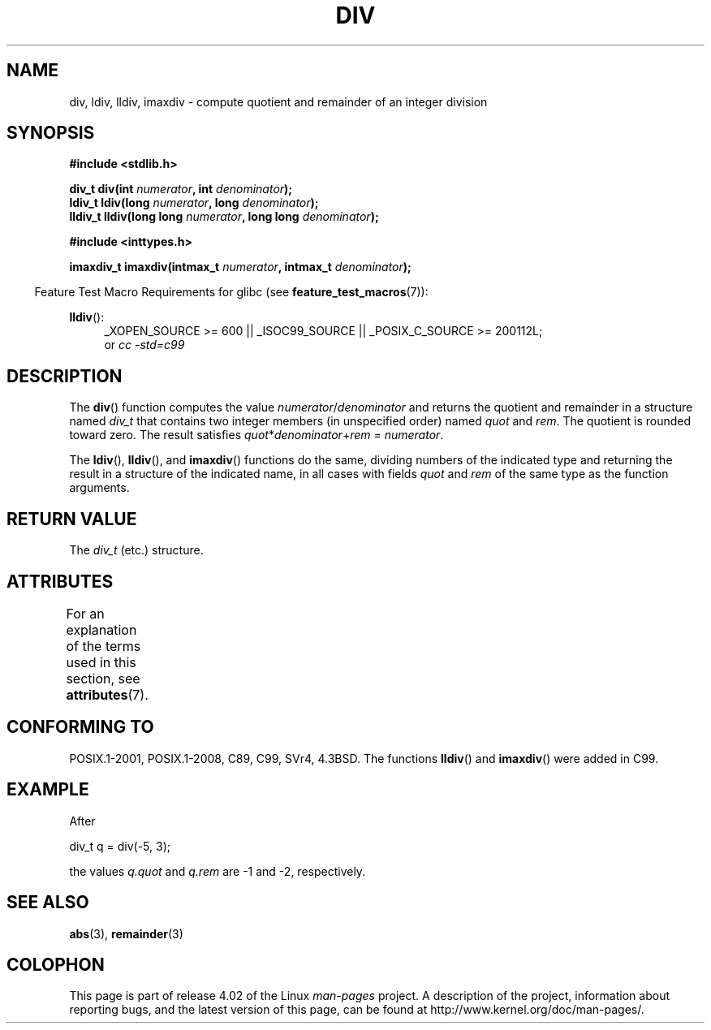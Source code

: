 .\" Copyright 1993 David Metcalfe (david@prism.demon.co.uk)
.\"
.\" %%%LICENSE_START(VERBATIM)
.\" Permission is granted to make and distribute verbatim copies of this
.\" manual provided the copyright notice and this permission notice are
.\" preserved on all copies.
.\"
.\" Permission is granted to copy and distribute modified versions of this
.\" manual under the conditions for verbatim copying, provided that the
.\" entire resulting derived work is distributed under the terms of a
.\" permission notice identical to this one.
.\"
.\" Since the Linux kernel and libraries are constantly changing, this
.\" manual page may be incorrect or out-of-date.  The author(s) assume no
.\" responsibility for errors or omissions, or for damages resulting from
.\" the use of the information contained herein.  The author(s) may not
.\" have taken the same level of care in the production of this manual,
.\" which is licensed free of charge, as they might when working
.\" professionally.
.\"
.\" Formatted or processed versions of this manual, if unaccompanied by
.\" the source, must acknowledge the copyright and authors of this work.
.\" %%%LICENSE_END
.\"
.\" References consulted:
.\"     Linux libc source code
.\"     Lewine's _POSIX Programmer's Guide_ (O'Reilly & Associates, 1991)
.\"     386BSD man pages
.\"
.\" Modified 1993-03-29, David Metcalfe
.\" Modified 1993-07-24, Rik Faith (faith@cs.unc.edu)
.\" Modified 2002-08-10, 2003-11-01 Walter Harms, aeb
.\"
.TH DIV 3 2015-08-08 "" "Linux Programmer's Manual"
.SH NAME
div, ldiv, lldiv, imaxdiv \- compute quotient and remainder of
an integer division
.SH SYNOPSIS
.nf
.B #include <stdlib.h>
.sp
.BI "div_t div(int " numerator ", int " denominator );
.br
.BI "ldiv_t ldiv(long " numerator ", long " denominator );
.br
.BI "lldiv_t lldiv(long long " numerator ", long long " denominator );
.sp
.B #include <inttypes.h>
.sp
.BI "imaxdiv_t imaxdiv(intmax_t " numerator ", intmax_t " denominator );
.fi
.sp
.in -4n
Feature Test Macro Requirements for glibc (see
.BR feature_test_macros (7)):
.in
.ad l
.sp
.BR lldiv ():
.RS 4
_XOPEN_SOURCE\ >=\ 600 || _ISOC99_SOURCE ||
_POSIX_C_SOURCE\ >=\ 200112L;
.br
or
.I cc\ -std=c99
.RE
.ad
.SH DESCRIPTION
The
.BR div ()
function computes the value
\fInumerator\fP/\fIdenominator\fP and
returns the quotient and remainder in a structure
named \fIdiv_t\fP that contains
two integer members (in unspecified order) named \fIquot\fP and \fIrem\fP.
The quotient is rounded toward zero.
The result satisfies \fIquot\fP*\fIdenominator\fP+\fIrem\fP = \fInumerator\fP.
.LP
The
.BR ldiv (),
.BR lldiv (),
and
.BR imaxdiv ()
functions do the same,
dividing numbers of the indicated type and
returning the result in a structure
of the indicated name, in all cases with fields \fIquot\fP and \fIrem\fP
of the same type as the function arguments.
.SH RETURN VALUE
The \fIdiv_t\fP (etc.) structure.
.SH ATTRIBUTES
For an explanation of the terms used in this section, see
.BR attributes (7).
.TS
allbox;
lbw33 lb lb
l l l.
Interface	Attribute	Value
T{
.BR div (),
.BR ldiv (),
.BR lldiv (),
.BR imaxdiv ()
T}	Thread safety	MT-Safe
.TE
.SH CONFORMING TO
POSIX.1-2001, POSIX.1-2008, C89, C99, SVr4, 4.3BSD.
The functions
.BR lldiv ()
and
.BR imaxdiv ()
were added in C99.
.SH EXAMPLE
After
.nf

        div_t q = div(\-5, 3);

.fi
the values \fIq.quot\fP and \fIq.rem\fP are \-1 and \-2, respectively.
.SH SEE ALSO
.BR abs (3),
.BR remainder (3)
.SH COLOPHON
This page is part of release 4.02 of the Linux
.I man-pages
project.
A description of the project,
information about reporting bugs,
and the latest version of this page,
can be found at
\%http://www.kernel.org/doc/man\-pages/.
